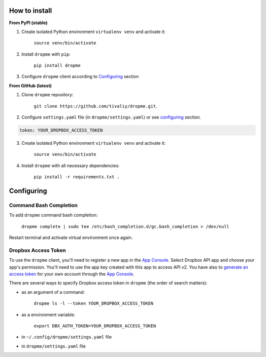 How to install
==============

**From PyPI (stable)**

1. Create isolated Python environment ``virtualenv venv`` and activate it:

    ``source venv/bin/activate``

2. Install ``dropme`` with ``pip``:

    ``pip install dropme``

3. Configure ``dropme`` client according to `Configuring`_ section

**From GitHub (latest)**

1. Clone ``dropme`` repository:

    ``git clone https://github.com/tivaliy/dropme.git``.

2. Configure ``settings.yaml`` file (in ``dropme/settings.yaml``) or see `configuring`_ section.

.. code-block:: yaml

    token: YOUR_DROPBOX_ACCESS_TOKEN

3. Create isolated Python environment ``virtualenv venv`` and activate it:

    ``source venv/bin/activate``

4. Install ``dropme`` with all necessary dependencies:

    ``pip install -r requirements.txt .``

Configuring
===========

Command Bash Completion
-----------------------

To add ``dropme`` command bash completion:

    ``dropme complete | sudo tee /etc/bash_completion.d/gc.bash_completion > /dev/null``

Restart terminal and activate virtual environment once again.

Dropbox Access Token
--------------------

To use the ``dropme`` client, you'll need to register a new app in the
`App Console <https://www.dropbox.com/developers/apps>`_.
Select Dropbox API app and choose your app's permission. You'll need to use the app key created
with this app to access API v2. You have also to `generate an access token <https://blogs.dropbox.com/developers/2014/05/generate-an-access-token-for-your-own-account/>`_
for your own account through the `App Console <https://www.dropbox.com/developers/apps>`_.

There are several ways to specify Dropbox access token in ``dropme`` (the order of search matters):

- as an argument of a command:

    ``dropme ls -l --token YOUR_DROPBOX_ACCESS_TOKEN``

- as a environment variable:

    ``export DBX_AUTH_TOKEN=YOUR_DROPBOX_ACCESS_TOKEN``

- in ``~/.config/dropme/settings.yaml`` file
- in ``dropme/settings.yaml`` file
